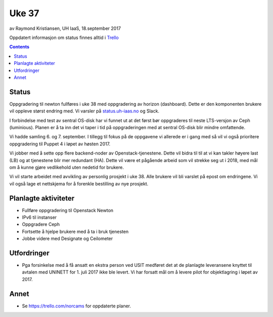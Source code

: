 ======
Uke 37
======

av Raymond Kristiansen, UH IaaS, 18.september 2017

Oppdatert informasjon om status finnes alltid i
`Trello <https://trello.com/norcams>`_

.. contents::

Status
======

Oppgradering til newton fullføres i uke 38 med oppgradering av horizon
(dashboard). Dette er den komponenten brukere vil oppleve størst endring med.
Vi varsler på `status.uh-iaas.no <https://status.uh-iaas.no>`_ og Slack.

I forbindelse med test av sentral OS-disk har vi funnet ut at det først bør
oppgraderes til neste LTS-versjon av Ceph (luminious). Planen er å ta inn
det vi taper i tid på oppgraderingen med at sentral OS-disk blir mindre
omfattende.

Vi hadde samling 6. og 7. september. I tillegg til fokus på de oppgavene vi
allerede er i gang med så vil vi også prioritere oppgradering til Puppet 4
i løpet av høsten 2017.

Vi jobber med å sette opp flere backend-noder av Openstack-tjenestene.
Dette vil bidra til til at vi kan takler høyere last (LB) og at tjenestene
blir mer redundant (HA). Dette vil være et pågående arbeid som vil strekke
seg ut i 2018, med mål om å kunne gjøre vedlikehold uten nedetid for brukere.

Vi vil starte arbeidet med avvikling av personlig prosjekt i uke 38. Alle
brukere vil bli varslet på epost om endringene. Vi vil også lage et nettskjema
for å forenkle bestilling av nye prosjekt.

Planlagte aktiviteter
=====================

- Fullføre oppgradering til Openstack Newton
- IPv6 til instanser
- Oppgradere Ceph
- Fortsette å hjelpe brukere med å ta i bruk tjenesten
- Jobbe videre med Designate og Ceilometer

Utfordringer
============

- Pga forsinkelse med å få ansatt en ekstra person ved USIT medføret det
  at de planlagte leveransene knyttet til avtalen med UNINETT for 1. juli 2017
  ikke ble levert. Vi har forsatt mål om å levere pilot for objektlagring i
  løpet av 2017.

Annet
=====

- Se https://trello.com/norcams for oppdaterte planer.

